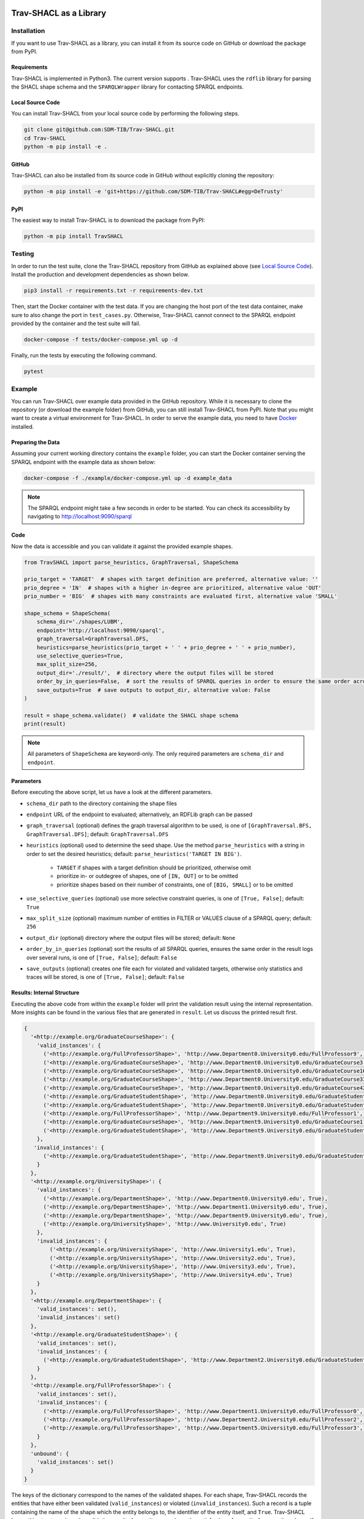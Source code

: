 .. |python| image:: https://img.shields.io/pypi/pyversions/TravSHACL
.. |format| image:: https://img.shields.io/pypi/format/TravSHACL
.. |status| image:: https://img.shields.io/pypi/status/TravSHACL
.. |version| image:: https://img.shields.io/pypi/v/TravSHACL
   :target: https://pypi.org/project/TravSHACL

|python| |format| |status| |version|

#######################
Trav-SHACL as a Library
#######################

************
Installation
************

If you want to use Trav-SHACL as a library, you can install it from its source code on GitHub or download the package from PyPI.

Requirements
============

Trav-SHACL is implemented in Python3.
The current version supports |python|.
Trav-SHACL uses the ``rdflib`` library for parsing the SHACL shape schema and the ``SPARQLWrapper`` library for contacting SPARQL endpoints.

Local Source Code
=================

You can install Trav-SHACL from your local source code by performing the following steps.

.. code:: bash

   git clone git@github.com:SDM-TIB/Trav-SHACL.git
   cd Trav-SHACL
   python -m pip install -e .

GitHub
======

Trav-SHACL can also be installed from its source code in GitHub without explicitly cloning the repository:

.. code:: bash

   python -m pip install -e 'git+https://github.com/SDM-TIB/Trav-SHACL#egg=DeTrusty'

PyPI
====

The easiest way to install Trav-SHACL is to download the package from PyPI:

.. code:: bash

   python -m pip install TravSHACL

*******
Testing
*******

In order to run the test suite, clone the Trav-SHACL repository from GitHub as explained above (see `Local Source Code`_).
Install the production and development dependencies as shown below.

.. code:: bash

    pip3 install -r requirements.txt -r requirements-dev.txt


Then, start the Docker container with the test data.
If you are changing the host port of the test data container, make sure to also change the port in ``test_cases.py``.
Otherwise, Trav-SHACL cannot connect to the SPARQL endpoint provided by the container and the test suite will fail.

.. code:: bash

    docker-compose -f tests/docker-compose.yml up -d

Finally, run the tests by executing the following command.

.. code:: bash

    pytest

*******
Example
*******

You can run Trav-SHACL over example data provided in the GitHub repository.
While it is necessary to clone the repository (or download the example folder) from GitHub, you can still install Trav-SHACL from PyPI.
Note that you might want to create a virtual environment for Trav-SHACL.
In order to serve the example data, you need to have `Docker <https://docs.docker.com/engine/install/>`_ installed.

Preparing the Data
==================

Assuming your current working directory contains the ``example`` folder, you can start the Docker container serving the SPARQL endpoint with the example data as shown below:

.. code:: bash

   docker-compose -f ./example/docker-compose.yml up -d example_data

.. NOTE::

   The SPARQL endpoint might take a few seconds in order to be started.
   You can check its accessibility by navigating to `http://localhost:9090/sparql <http://localhost:9090/sparql>`_

Code
====

Now the data is accessible and you can validate it against the provided example shapes.

.. code:: python3

    from TravSHACL import parse_heuristics, GraphTraversal, ShapeSchema

    prio_target = 'TARGET'  # shapes with target definition are preferred, alternative value: ''
    prio_degree = 'IN'  # shapes with a higher in-degree are prioritized, alternative value 'OUT'
    prio_number = 'BIG'  # shapes with many constraints are evaluated first, alternative value 'SMALL'

    shape_schema = ShapeSchema(
        schema_dir='./shapes/LUBM',
        endpoint='http://localhost:9090/sparql',
        graph_traversal=GraphTraversal.DFS,
        heuristics=parse_heuristics(prio_target + ' ' + prio_degree + ' ' + prio_number),
        use_selective_queries=True,
        max_split_size=256,
        output_dir='./result/',  # directory where the output files will be stored
        order_by_in_queries=False,  # sort the results of SPARQL queries in order to ensure the same order across several runs
        save_outputs=True  # save outputs to output_dir, alternative value: False
    )

    result = shape_schema.validate()  # validate the SHACL shape schema
    print(result)

.. NOTE::

   All parameters of ``ShapeSchema`` are keyword-only. The only required parameters are ``schema_dir`` and ``endpoint``.

Parameters
==========

Before executing the above script, let us have a look at the different parameters.

* ``schema_dir`` path to the directory containing the shape files
* ``endpoint`` URL of the endpoint to evaluated; alternatively, an RDFLib graph can be passed
* ``graph_traversal`` (optional) defines the graph traversal algorithm to be used, is one of ``[GraphTraversal.BFS, GraphTraversal.DFS]``; default: ``GraphTraversal.DFS``
* ``heuristics`` (optional) used to determine the seed shape. Use the method ``parse_heuristics`` with a string in order to set the desired heuristics; default: ``parse_heuristics('TARGET IN BIG')``.

   + ``TARGET`` if shapes with a target definition should be prioritized, otherwise omit
   + prioritize in- or outdegree of shapes, one of ``[IN, OUT]`` or to be omitted
   + prioritize shapes based on their number of constraints, one of ``[BIG, SMALL]`` or to be omitted
* ``use_selective_queries`` (optional) use more selective constraint queries, is one of ``[True, False]``; default: ``True``
* ``max_split_size`` (optional) maximum number of entities in FILTER or VALUES clause of a SPARQL query; default: ``256``
* ``output_dir`` (optional) directory where the output files will be stored; default: ``None``
* ``order_by_in_queries`` (optional) sort the results of all SPARQL queries, ensures the same order in the result logs over several runs, is one of ``[True, False]``; default: ``False``
* ``save_outputs`` (optional) creates one file each for violated and validated targets, otherwise only statistics and traces will be stored, is one of ``[True, False]``; default: ``False``

Results: Internal Structure
===========================

Executing the above code from within the ``example`` folder will print the validation result using the internal representation.
More insights can be found in the various files that are generated in ``result``.
Let us discuss the printed result first.

.. code:: text

  {
    '<http://example.org/GraduateCourseShape>': {
      'valid_instances': {
        ('<http://example.org/FullProfessorShape>', 'http://www.Department0.University0.edu/FullProfessor9', True),
        ('<http://example.org/GraduateCourseShape>', 'http://www.Department0.University0.edu/GraduateCourse3', True),
        ('<http://example.org/GraduateCourseShape>', 'http://www.Department0.University0.edu/GraduateCourse16', True)
        ('<http://example.org/GraduateCourseShape>', 'http://www.Department0.University0.edu/GraduateCourse33', True),
        ('<http://example.org/GraduateCourseShape>', 'http://www.Department0.University0.edu/GraduateCourse42', True),
        ('<http://example.org/GraduateStudentShape>', 'http://www.Department0.University0.edu/GraduateStudent0', True),
        ('<http://example.org/GraduateStudentShape>', 'http://www.Department0.University0.edu/GraduateStudent91', True),
        ('<http://example.org/FullProfessorShape>', 'http://www.Department9.University0.edu/FullProfessor1', True),
        ('<http://example.org/GraduateCourseShape>', 'http://www.Department9.University0.edu/GraduateCourse1', True),
        ('<http://example.org/GraduateStudentShape>', 'http://www.Department9.University0.edu/GraduateStudent28', True)
      },
     'invalid_instances': {
        ('<http://example.org/GraduateStudentShape>', 'http://www.Department9.University0.edu/GraduateStudent5', True)
      }
    },
    '<http://example.org/UniversityShape>': {
      'valid_instances': {
        ('<http://example.org/DepartmentShape>', 'http://www.Department0.University0.edu', True),
        ('<http://example.org/DepartmentShape>', 'http://www.Department1.University0.edu', True),
        ('<http://example.org/DepartmentShape>', 'http://www.Department9.University0.edu', True),
        ('<http://example.org/UniversityShape>', 'http://www.University0.edu', True)
      },
      'invalid_instances': {
          ('<http://example.org/UniversityShape>', 'http://www.University1.edu', True),
          ('<http://example.org/UniversityShape>', 'http://www.University2.edu', True),
          ('<http://example.org/UniversityShape>', 'http://www.University3.edu', True),
          ('<http://example.org/UniversityShape>', 'http://www.University4.edu', True)
      }
    },
    '<http://example.org/DepartmentShape>': {
      'valid_instances': set(),
      'invalid_instances': set()
    },
    '<http://example.org/GraduateStudentShape>': {
      'valid_instances': set(),
      'invalid_instances': {
        ('<http://example.org/GraduateStudentShape>', 'http://www.Department2.University0.edu/GraduateStudent7', True)
      }
    },
    '<http://example.org/FullProfessorShape>': {
      'valid_instances': set(),
      'invalid_instances': {
        ('<http://example.org/FullProfessorShape>', 'http://www.Department1.University0.edu/FullProfessor0', True),
        ('<http://example.org/FullProfessorShape>', 'http://www.Department2.University0.edu/FullProfessor2', True),
        ('<http://example.org/FullProfessorShape>', 'http://www.Department5.University0.edu/FullProfessor3', True)
      }
    },
    'unbound': {
      'valid_instances': set()
    }
  }

The keys of the dictionary correspond to the names of the validated shapes.
For each shape, Trav-SHACL records the entities that have either been validated (``valid_instances``) or violated (``invalid_instances``).
Such a record is a tuple containing the name of the shape which the entity belongs to, the identifier of the entity itself, and ``True``.
Trav-SHACL keeps this structure since the validation result of an entity may rely on the satisfaction of an entity from another shape.
If the other entity has not yet been validated, the validation is postponed until the needed validation result is available.
After evaluating all shapes, entities with pending decisions are marked as valid since no violations were found.
These entities are recorded in ``unbound``.

Results: Output Files
=====================

Additionally, Trav-SHACL stores the following files:

* ``stats.txt`` contains statistics about the validation, like

   + number of targets
   + number of valid targets
   + number of invalid targets
   + number of executed queries
   + number of generated rules
   + maximum query execution time (in ms)
   + total query execution time (in ms)
   + total saturation time (in ms)
   + total validation time (in ms)
* ``targets_valid.log`` contains all valid targets (one per line) in the form `shape_name`(`entity`)
* ``targets_invalid.log`` contains all invalid targets (one per line) in the form `shape_name`(`entity`)
* ``validation.log`` log file containing the node order, executed queries, etc.
* ``validationReport.ttl`` a validation report in Turtle format that adheres to the SHACL specification
